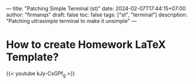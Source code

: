 ---
title: "Patching Simple Terminal (st)"
date: 2024-02-07T17:44:15+07:00
author: "firmanqs"
draft: false
toc: false
tags: ["st", "terminal"]
description: "Patching ultrasimple terminal to make it unsimple"
---

* How to create Homework LaTeX Template?
{{< youtube kJy-CsGPf_g >}}
